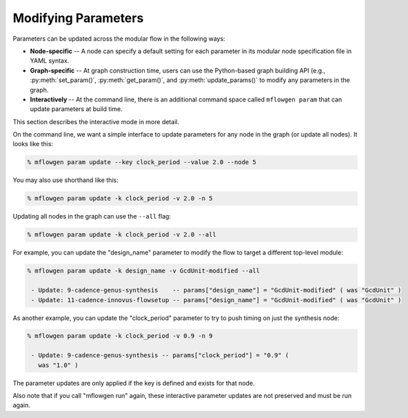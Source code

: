 Modifying Parameters
==========================================================================

Parameters can be updated across the modular flow in the following ways:

- **Node-specific** -- A node can specify a default setting for each parameter
  in its modular node specification file in YAML syntax.

- **Graph-specific** -- At graph construction time, users can use the
  Python-based graph building API (e.g., :py:meth:`set_param()`, :py:meth:`get_param()`, and
  :py:meth:`update_params()` to modify any parameters in the graph.

- **Interactively** -- At the command line, there is an additional command
  space called ``mflowgen param`` that can update parameters at build time.

This section describes the interactive mode in more detail.

On the command line, we want a simple interface to update parameters for
any node in the graph (or update all nodes). It looks like this:

.. code::

    % mflowgen param update --key clock_period --value 2.0 --node 5

You may also use shorthand like this:

.. code::

    % mflowgen param update -k clock_period -v 2.0 -n 5

Updating all nodes in the graph can use the ``--all`` flag:

.. code::

    % mflowgen param update -k clock_period -v 2.0 --all

For example, you can update the "design_name" parameter to modify the flow
to target a different top-level module:

.. code::

    % mflowgen param update -k design_name -v GcdUnit-modified --all

     - Update: 9-cadence-genus-synthesis    -- params["design_name"] = "GcdUnit-modified" ( was "GcdUnit" )
     - Update: 11-cadence-innovus-flowsetup -- params["design_name"] = "GcdUnit-modified" ( was "GcdUnit" )

As another example, you can update the "clock_period" parameter to try to
push timing on just the synthesis node:

.. code::

    % mflowgen param update -k clock_period -v 0.9 -n 9

     - Update: 9-cadence-genus-synthesis -- params["clock_period"] = "0.9" (
       was "1.0" )

The parameter updates are only applied if the key is defined and exists for
that node.

Also note that if you call "mflowgen run" again, these interactive parameter
updates are not preserved and must be run again.

